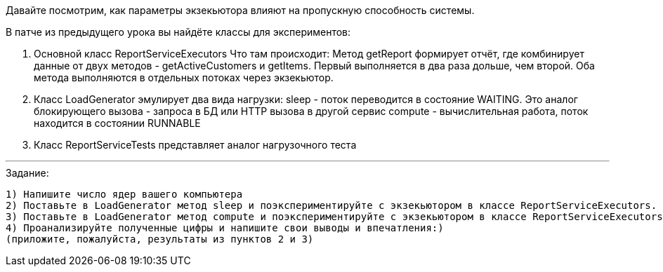 Давайте посмотрим, как параметры экзекьютора влияют на пропускную способность системы.

В патче из предыдущего урока вы найдёте классы для экспериментов:

. Основной класс ReportServiceExecutors
Что там происходит:
Метод getReport формирует отчёт, где комбинирует данные от двух методов - getActiveCustomers и getItems. Первый выполняется в два раза дольше, чем второй. Оба метода выполняются в отдельных потоках через экзекьютор.

. Класс LoadGenerator эмулирует два вида нагрузки:
sleep - поток переводится в состояние WAITING. Это аналог блокирующего вызова - запроса в БД или HTTP вызова в другой сервис
compute - вычислительная работа, поток находится в состоянии RUNNABLE

. Класс ReportServiceTests представляет аналог нагрузочного теста

---

.Задание:

 1) Напишите число ядер вашего компьютера
 2) Поставьте в LoadGenerator метод sleep и поэкспериментируйте с экзекьютором в классе ReportServiceExecutors. Попробуйте разные виды и параметры, запишите время выполнения теста при разных вариантах
 3) Поставьте в LoadGenerator метод compute и поэкспериментируйте с экзекьютором в классе ReportServiceExecutors. Запишите время выполнения теста при разных вариантах
 4) Проанализируйте полученные цифры и напишите свои выводы и впечатления:)
 (приложите, пожалуйста, результаты из пунктов 2 и 3)